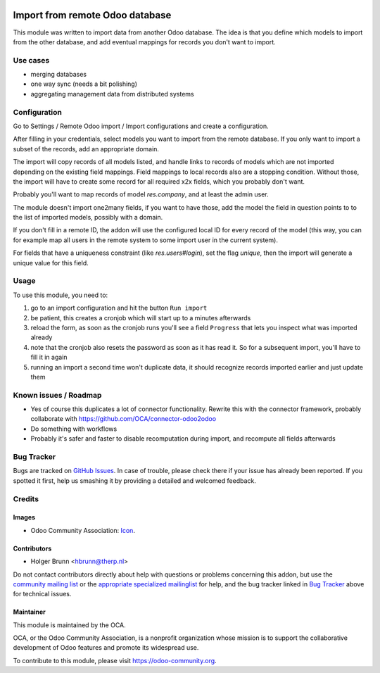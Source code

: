 .. image:: https://img.shields.io/badge/licence-AGPL--3-blue.svg
    :target: http://www.gnu.org/licenses/agpl-3.0-standalone.html
    :alt: License: AGPL-3

================================
Import from remote Odoo database
================================

This module was written to import data from another Odoo database. The idea is that you define which models to import from the other database, and add eventual mappings for records you don't want to import.

Use cases
=========

- merging databases
- one way sync (needs a bit polishing)
- aggregating management data from distributed systems


Configuration
=============

Go to Settings / Remote Odoo import / Import configurations and create a configuration.

After filling in your credentials, select models you want to import from the remote database. If you only want to import a subset of the records, add an appropriate domain.

The import will copy records of all models listed, and handle links to records of models which are not imported depending on the existing field mappings. Field mappings to local records also are a stopping condition. Without those, the import will have to create some record for all required x2x fields, which you probably don't want.

Probably you'll want to map records of model `res.company`, and at least the admin user.

The module doesn't import one2many fields, if you want to have those, add the model the field in question points to to the list of imported models, possibly with a domain.

If you don't fill in a remote ID, the addon will use the configured local ID for every record of the model (this way, you can for example map all users in the remote system to some import user in the current system).

For fields that have a uniqueness constraint (like `res.users#login`), set the flag `unique`, then the import will generate a unique value for this field.

Usage
=====

To use this module, you need to:

#. go to an import configuration and hit the button ``Run import``
#. be patient, this creates a cronjob which will start up to a minutes afterwards
#. reload the form, as soon as the cronjob runs you'll see a field ``Progress`` that lets you inspect what was imported already
#. note that the cronjob also resets the password as soon as it has read it. So for a subsequent import, you'll have to fill it in again
#. running an import a second time won't duplicate data, it should recognize records imported earlier and just update them

.. image:: https://odoo-community.org/website/image/ir.attachment/5784_f2813bd/datas
    :alt: Try me on Runbot
    :target: https://runbot.odoo-community.org/runbot/149/8.0

Known issues / Roadmap
======================

* Yes of course this duplicates a lot of connector functionality. Rewrite this with the connector framework, probably collaborate with https://github.com/OCA/connector-odoo2odoo
* Do something with workflows
* Probably it's safer and faster to disable recomputation during import, and recompute all fields afterwards

Bug Tracker
===========

Bugs are tracked on `GitHub Issues
<https://github.com/OCA/server-tools/issues>`_. In case of trouble, please
check there if your issue has already been reported. If you spotted it first,
help us smashing it by providing a detailed and welcomed feedback.

Credits
=======

Images
------

* Odoo Community Association: `Icon <https://github.com/OCA/maintainer-tools/blob/master/template/module/static/description/icon.svg>`_.

Contributors
------------

* Holger Brunn <hbrunn@therp.nl>

Do not contact contributors directly about help with questions or problems concerning this addon, but use the `community mailing list <mailto:community@mail.odoo.com>`_ or the `appropriate specialized mailinglist <https://odoo-community.org/groups>`_ for help, and the bug tracker linked in `Bug Tracker`_ above for technical issues.

Maintainer
----------

.. image:: https://odoo-community.org/logo.png
   :alt: Odoo Community Association
   :target: https://odoo-community.org

This module is maintained by the OCA.

OCA, or the Odoo Community Association, is a nonprofit organization whose
mission is to support the collaborative development of Odoo features and
promote its widespread use.

To contribute to this module, please visit https://odoo-community.org.
